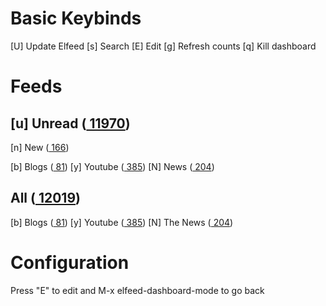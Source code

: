 * Basic Keybinds
 [U] Update Elfeed
 [s] Search
 [E] Edit
 [g] Refresh counts
 [q] Kill dashboard

* Feeds
** [u] Unread ([[elfeed:+unread][  11970]])
 [n] New         ([[elfeed:+unread @1-week-old][   166]])

 [b] Blogs       ([[elfeed:+unread +blog][    81]])
 [y] Youtube     ([[elfeed:+unread +youtube][   385]])
 [N] News        ([[elfeed:+unread +news][   204]])

** All        ([[elfeed:][     12019]])
 [b] Blogs       ([[elfeed:+unread +blog][    81]])
 [y] Youtube     ([[elfeed:+unread +youtube][   385]])
 [N] The News    ([[elfeed:+news][   204]])

* Configuration
  :PROPERTIES:
  :VISIBILITY: hideall
  :END:

  Press "E" to edit and M-x elfeed-dashboard-mode to go back

  #+STARTUP: showall showstars indent
  #+KEYMAP: n | elfeed-dashboard-query "+unread @1-week-old"
  #+KEYMAP: ub | elfeed-dashboard-query "+unread +blog"
  #+KEYMAP: uy | elfeed-dashboard-query "+unread +youtube"
  #+KEYMAP: uN | elfeed-dashboard-query "+unread +news"
  #+KEYMAP: b | elfeed-dashboard-query "+blog"
  #+KEYMAP: y | elfeed-dashboard-query "+youtube"
  #+KEYMAP: N | elfeed-dashboard-query "+news"
  #+KEYMAP: s | elfeed
  #+KEYMAP: g | elfeed-dashboard-update-links
  #+KEYMAP: U | elfeed-dashboard-update
  #+KEYMAP: E | elfeed-dashboard-edit
  #+KEYMAP: q | kill-current-buffer
